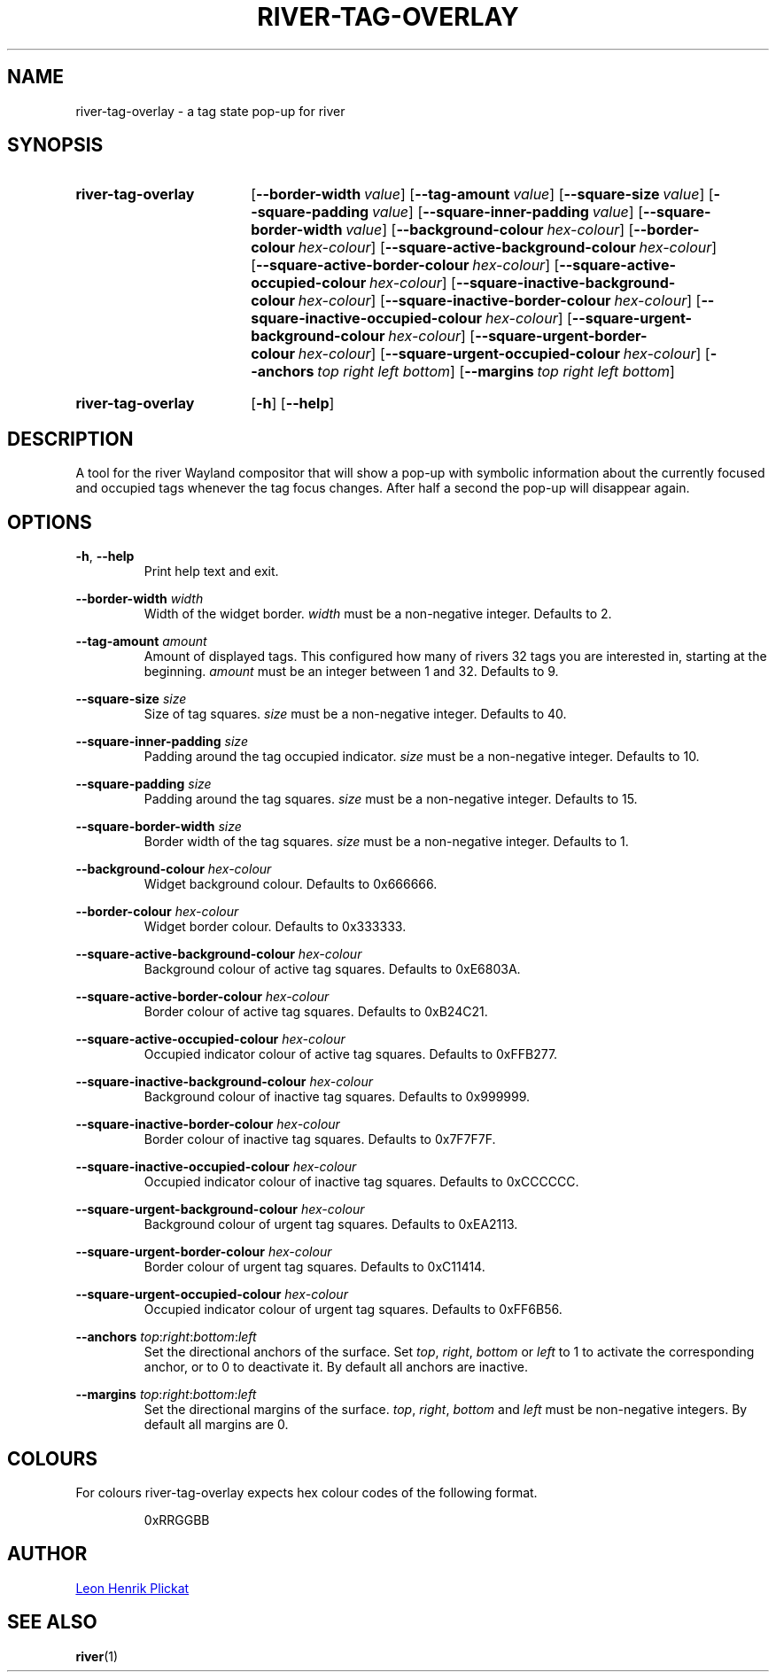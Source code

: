 .TH RIVER-TAG-OVERLAY 1 2021-07-17 "git.sr.ht/~leon_plickat/river-tag-overlay" "General Commands Manual"
.
.SH NAME
.P
river-tag-overlay \- a tag state pop-up for river
.
.
.SH SYNOPSIS
.SY river-tag-overlay
.OP \-\-border\-width value
.OP \-\-tag\-amount value
.OP \-\-square\-size value
.OP \-\-square\-padding value
.OP \-\-square\-inner\-padding value
.OP \-\-square\-border\-width value
.OP \-\-background\-colour hex\-colour
.OP \-\-border\-colour hex\-colour
.OP \-\-square\-active\-background\-colour hex\-colour
.OP \-\-square\-active\-border\-colour hex\-colour
.OP \-\-square\-active\-occupied\-colour hex\-colour
.OP \-\-square\-inactive\-background\-colour hex\-colour
.OP \-\-square\-inactive\-border\-colour hex\-colour
.OP \-\-square\-inactive\-occupied\-colour hex\-colour
.OP \-\-square\-urgent\-background\-colour hex\-colour
.OP \-\-square\-urgent\-border\-colour hex\-colour
.OP \-\-square\-urgent\-occupied\-colour hex\-colour
.OP \-\-anchors top\ right\ left\ bottom
.OP \-\-margins top\ right\ left\ bottom
.YS
.
.SY river-tag-overlay
.OP \-h
.OP \-\-help
.YS
.
.
.SH DESCRIPTION
.P
A tool for the river Wayland compositor that will show a pop-up with symbolic
information about the currently focused and occupied tags whenever the tag focus
changes.
After half a second the pop-up will disappear again.
.
.
.SH OPTIONS
.P
\fB-h\fR, \fB--help\fR
.RS
Print help text and exit.
.RE
.
.P
\fB--border-width\fR \fIwidth\fR
.RS
Width of the widget border.
\fIwidth\fR must be a non\-negative integer.
Defaults to 2.
.RE
.
.P
\fB--tag-amount\fR \fIamount\fR
.RS
Amount of displayed tags.
This configured how many of rivers 32 tags you are interested in, starting at
the beginning.
\fIamount\fR must be an integer between 1 and 32.
Defaults to 9.
.RE
.
.P
\fB--square-size\fR \fIsize\fR
.RS
Size of tag squares.
\fIsize\fR must be a non\-negative integer.
Defaults to 40.
.RE
.
.P
\fB--square-inner-padding\fR \fIsize\fR
.RS
Padding around the tag occupied indicator.
\fIsize\fR must be a non\-negative integer.
Defaults to 10.
.RE
.
.P
\fB--square-padding\fR \fIsize\fR
.RS
Padding around the tag squares.
\fIsize\fR must be a non\-negative integer.
Defaults to 15.
.RE
.
.P
\fB--square-border-width\fR \fIsize\fR
.RS
Border width of the tag squares.
\fIsize\fR must be a non\-negative integer.
Defaults to 1.
.RE
.
.P
\fB--background-colour\fR \fIhex-colour\fR
.RS
Widget background colour.
Defaults to 0x666666.
.RE
.
.P
\fB--border-colour\fR \fIhex-colour\fR
.RS
Widget border colour.
Defaults to 0x333333.
.RE
.
.P
\fB--square-active-background-colour\fR \fIhex-colour\fR
.RS
Background colour of active tag squares.
Defaults to 0xE6803A.
.RE
.
.P
\fB--square-active-border-colour\fR \fIhex-colour\fR
.RS
Border colour of active tag squares.
Defaults to 0xB24C21.
.RE
.
.P
\fB--square-active-occupied-colour\fR \fIhex-colour\fR
.RS
Occupied indicator colour of active tag squares.
Defaults to 0xFFB277.
.RE
.
.P
\fB--square-inactive-background-colour\fR \fIhex-colour\fR
.RS
Background colour of inactive tag squares.
Defaults to 0x999999.
.RE
.
.P
\fB--square-inactive-border-colour\fR \fIhex-colour\fR
.RS
Border colour of inactive tag squares.
Defaults to 0x7F7F7F.
.RE
.
.P
\fB--square-inactive-occupied-colour\fR \fIhex-colour\fR
.RS
Occupied indicator colour of inactive tag squares.
Defaults to 0xCCCCCC.
.RE
.
.P
\fB--square-urgent-background-colour\fR \fIhex-colour\fR
.RS
Background colour of urgent tag squares.
Defaults to 0xEA2113.
.RE
.
.P
\fB--square-urgent-border-colour\fR \fIhex-colour\fR
.RS
Border colour of urgent tag squares.
Defaults to 0xC11414.
.RE
.
.P
\fB--square-urgent-occupied-colour\fR \fIhex-colour\fR
.RS
Occupied indicator colour of urgent tag squares.
Defaults to 0xFF6B56.
.RE
.
.P
\fB--anchors\fR \fItop\fR:\fIright\fR:\fIbottom\fR:\fIleft\fR
.RS
Set the directional anchors of the surface.
Set \fItop\fR, \fIright\fR, \fIbottom\fR or \fIleft\fR to 1 to activate the
corresponding anchor, or to 0 to deactivate it.
By default all anchors are inactive.
.RE
.
.P
\fB--margins\fR \fItop\fR:\fIright\fR:\fIbottom\fR:\fIleft\fR
.RS
Set the directional margins of the surface.
\fItop\fR, \fIright\fR, \fIbottom\fR and \fIleft\fR must be non-negative integers.
By default all margins are 0.
.RE
.
.
.SH COLOURS
.P
For colours river-tag-overlay expects hex colour codes of the following format.
.P
.RS
.EX
0xRRGGBB
.EE
.RE
.
.
.SH AUTHOR
.P
.MT leonhenrik.plickat@stud.uni-goettingen.de
Leon Henrik Plickat
.ME
.
.SH SEE ALSO
.BR river (1)
